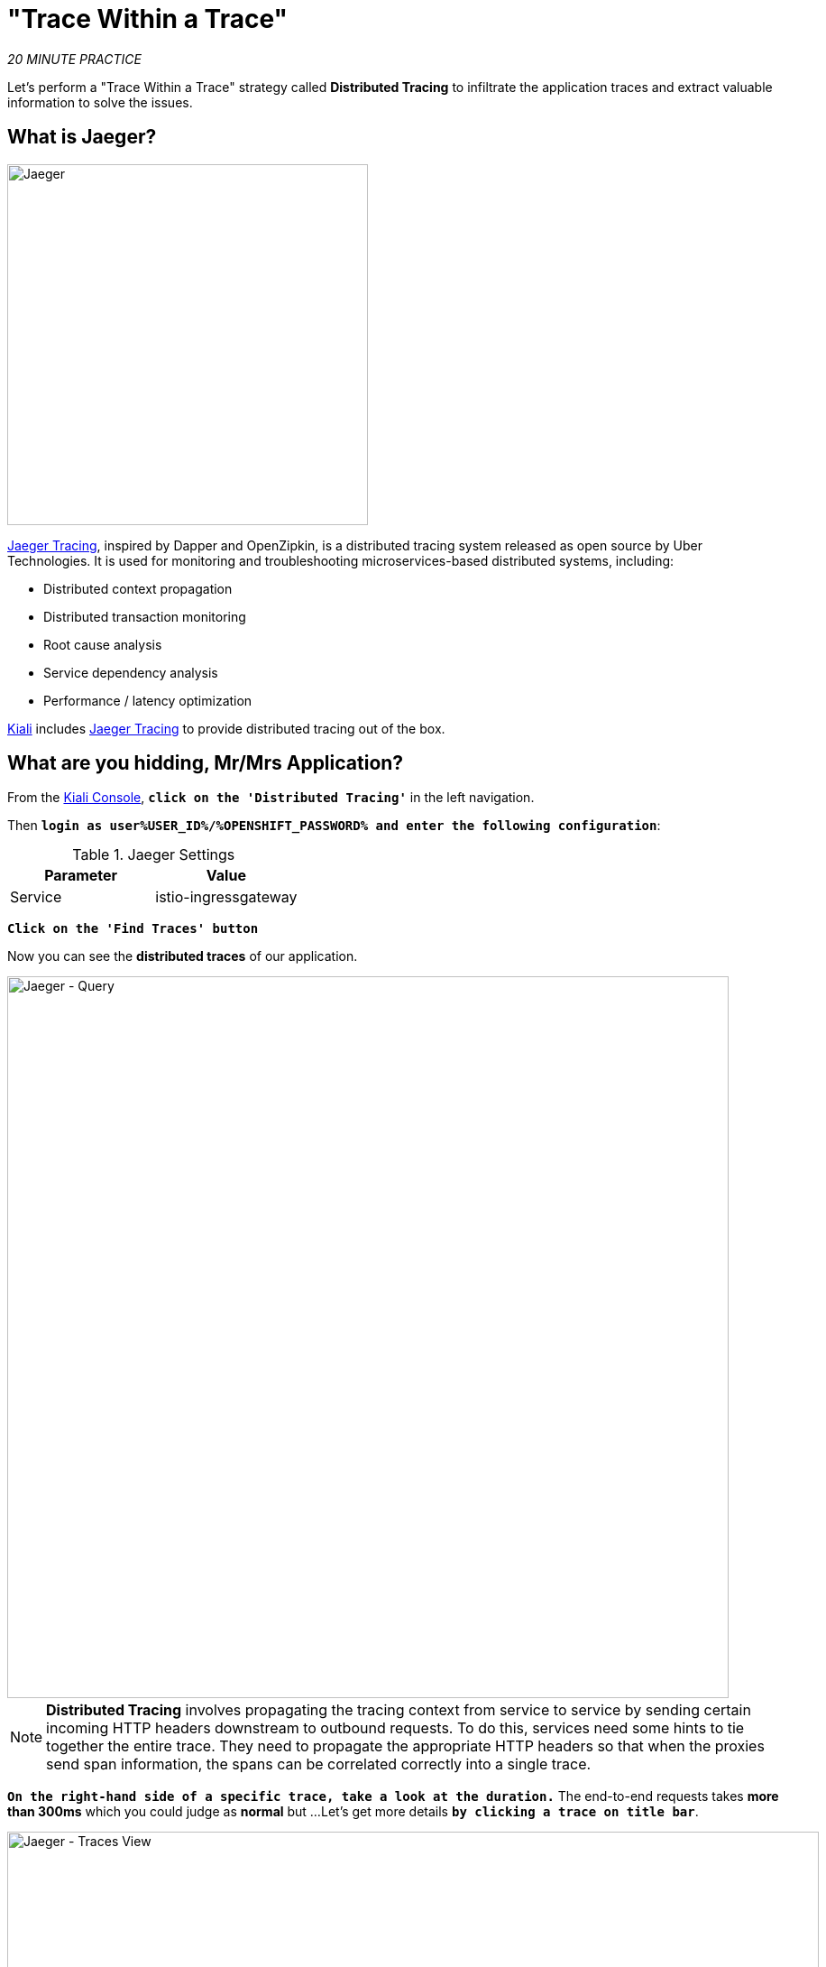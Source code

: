 :markup-in-source: verbatim,attributes,quotes
:CHE_URL: http://codeready-workspaces.%APPS_HOSTNAME_SUFFIX%
:USER_ID: %USER_ID%
:OPENSHIFT_PASSWORD: %OPENSHIFT_PASSWORD%
:KIALI_URL: https://kiali-istio-system.%APPS_HOSTNAME_SUFFIX%
:COOLSTORE_HOMEPAGE: http://web-staging-project{USER_ID}.%APPS_HOSTNAME_SUFFIX%

= "Trace Within a Trace"

_20 MINUTE PRACTICE_

Let's perform a "Trace Within a Trace" strategy called **Distributed Tracing** to infiltrate the 
application traces and extract valuable information to solve the issues.


== What is Jaeger?

[sidebar]
--
image::jaeger-logo.png[Jaeger, 400]

https://www.jaegertracing.io[Jaeger Tracing^], inspired by Dapper and OpenZipkin, is a distributed tracing system released as open source by Uber Technologies. It is used for monitoring and troubleshooting microservices-based distributed systems, including:

* Distributed context propagation
* Distributed transaction monitoring
* Root cause analysis
* Service dependency analysis
* Performance / latency optimization

https://www.kiali.io[Kiali^] includes https://www.jaegertracing.io[Jaeger Tracing^] to provide distributed tracing out of the box.
--

== What are you hidding, Mr/Mrs *Application*?

From the {KIALI_URL}[Kiali Console^, role='params-link'], `*click on the 'Distributed Tracing'*` in the left navigation.

Then `*login as user{USER_ID}/{OPENSHIFT_PASSWORD} and enter the following configuration*`:

.Jaeger Settings
[%header,cols=2*]
|===
|Parameter
|Value

|Service 
|istio-ingressgateway

|===

`*Click on the 'Find Traces' button*`

Now you can see the **distributed traces** of our application.

image::jaeger-query.png[Jaeger - Query, 800]

[NOTE]
====
**Distributed Tracing** involves propagating the tracing context from service to service by sending certain 
incoming HTTP headers downstream to outbound requests. To do this, services need some hints to tie together the entire trace. 
They need to propagate the appropriate HTTP headers so that when the proxies send span information, 
the spans can be correlated correctly into a single trace.
====

`*On the right-hand side of a specific trace, take a look at the duration.*` 
The end-to-end requests takes **more than 300ms** which you could judge as **normal** but …​
Let's get more details `*by clicking a trace on title bar*`.

image::jaeger-trace-details.png[Jaeger - Traces View, 900]

Interesting ... **The major part of a call is consuming by the Catalog Service**. 
Let’s continue the investigation on the source code side.

In your {CHE_URL}[Workspace^, role='params-link'], 
`*Examine 'com.redhat.cloudnative.catalog.CatalogController' class*` in the **/projects/workshop/catalog-spring-boot/src/main** directory:

image::che-catalog-controller.png[Catalog Controller - Java code, 700]

And yes, this burns your eyes, right?! There is **a random pause in the execution of current thread** (_Thread.sleep(random.nextInt(10) * 10)_)
and basically it is complicated to understand what the developer attempted to achieve.

This piece of code is a part of the _getAll()_ method which returns the list of all products from the database.
As you are a Java expert, you are about to create a masterpiece by both simplifying the code and increasing performance.

To fix it, we will use a new tool called https://github.com/Maistra/istio-workspace[Istio Workspace^].


== What is Istio Workspace?

[sidebar]
--
https://github.com/Maistra/istio-workspace[Istio Workspace^] is a tool that let you safely develop and test on any kubernetes cluster without distracting others.

The key value proposition is to allow you run service you are working on locally but interact with the other services running in the cluster.

This way you can use your favourite tools and avoid making your machine sweating from trying to run "the whole cloud" where your application is deployed.

Additionally, you can develop and test your changes without interfering with other users. Only you would be able to see your changes before they hit the production.

* Do you have confidence that your Test and Stage environments reflect reality? 
* Are they easy to keep up-to-date with production? 
* Can you reproduce production failure in these environments or locally? 
* What about that error you keep seeing on production that’s never occurring on Test or Stage?

It has been always hard to test new functionality before it reaches production. Even more so, with the shift from a **monolith** to **microservices** and increasing scale.
It is practically impossible to spin up the entire solution on your laptop to debug and test a suspicious piece of code. Testing on production is no longer a meme. It’s reality and a necessity.

This project works with Istio and Kubernetes or Openshift to give you confidence that your changes won’t blow up production cluster and your users won’t even notice a glitch.
--


== Route the traffic on your local workspace

First we have to fix the problem. `*Replace the content of the 'getAll()' method*`as following:

[source,java,subs="{markup-in-source}",role=copypaste]
.CatalogController.java
----
@ResponseBody
@GetMapping(produces = MediaType.APPLICATION_JSON_VALUE)
public List<Product> getAll() {
    System.out.println(">>>> getAll, but faster");
    Spliterator<Product> products = repository.findAll().spliterator();
    return StreamSupport.stream(products, false).collect(Collectors.toList());
}
----

With those changes in place we can now test it. But does it mean we have to go through the whole **build and test locally -> deploy and test on OpenShift** cycle? 
That can take a couple of minutes. Luckily, with https://github.com/Maistra/istio-workspace[Istio Workspace^], we can now start service with our changes locally, 
but in a way like it would be running as part of the application in OpenShift.

In your {CHE_URL}[Workspace^, role='params-link'],

[tabs, subs="attributes+,+macros"]
====

IDE Task::
+
-- 
`*Click on 'Terminal' -> 'Run Task...' ->  'Catalog - Route Traffic to local'*`

image::che-runtask.png[Che - RunTask, 500]
--

CLI::
+
--
`*Execute the following commands in the '>_ workshop_tools' terminal window*`

NOTE: To open a '>_ workshop_tools' terminal window, `*click on 'Terminal' -> 'Open Terminal in specific container' ->  'workshop-tools'*`

[source,shell,subs="{markup-in-source}",role=copypaste]
----
cd /projects/workshop/catalog-spring-boot
ike develop \
    --deployment catalog-v1 \
    --run 'mvn spring-boot:run' \
    --port 9000:8080 \
    --route header:ike-session-id=dist_trace
----
TIP: you kill all current **ike** process with the command: `pkill ike`

--
====

This command will deploy a new version of the service which you can access by using special routing header.

image::new-catalog-service.png[New Catalog Deployed, 700]


== Test the new version

As we have our improved service already up and running, it's time to test the new version.
You can now access application through web interface by adding **/?route=dist_trace** query parameter 
to the URL of deployed app:

[source,html,subs="{markup-in-source}",role=copypaste]
----
{COOLSTORE_HOMEPAGE}/?route=dist_trace
----

NOTE: **route=dist_trace** is not automatically added by Istio Workspace.
This parameter, like any other should be handled (and appropriately propagated) by the application itself.

From link:{KIALI_URL}[Kiali^, role='params-link'], in the **'Graph' view**, `**check the new traffic**`

image::kiali-catalog-routed.png[Catalog - Route Ike, 700]

The traffic is directed to the new version of the Catalog service, but will keep all the other users still relying on the last deployed version.
Sadly, they will be still affected by the performance regression we just fixed.

We can also see directly in the console of your link:{CHE_URL}[Workspace^], that our service has been accessed, as we are printing a test message every single time `**CatalogController**` is accessed now.

image::ike-develop-catalog-hit.png[Accessing new version of Catalog Service in Che, 700]

Moreover, we can see improvements in the response time as well:

image::ike-develop-catalog-hit-jaeger.png[New traces, 800]

Just wonderful! You reduced the response time by a factor of 5! You should be proud!

Now, it is time to go deeper again!!